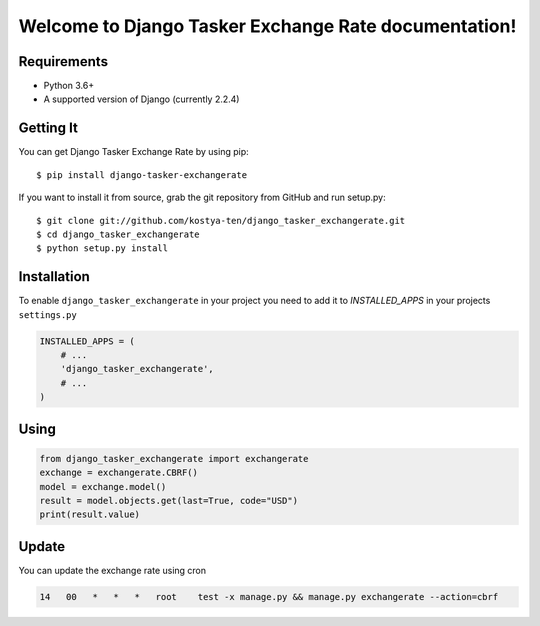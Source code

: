 Welcome to Django Tasker Exchange Rate documentation!
=====================================================

.. image:: https://travis-ci.org/kostya-ten/django_tasker_exchangerate.svg?branch=master
    :target: https://travis-ci.org/kostya-ten/django_tasker_exchangerate

.. image:: https://readthedocs.org/projects/django-tasker-exchange-rate/badge/?version=latest
    :target: https://django-tasker-exchange-rate.readthedocs.io/en/latest/?badge=latest
    :alt: Documentation Status



Requirements
""""""""""""""""""
* Python 3.6+
* A supported version of Django (currently 2.2.4)

Getting It
""""""""""""""""""

You can get Django Tasker Exchange Rate by using pip::

    $ pip install django-tasker-exchangerate

If you want to install it from source, grab the git repository from GitHub and run setup.py::

    $ git clone git://github.com/kostya-ten/django_tasker_exchangerate.git
    $ cd django_tasker_exchangerate
    $ python setup.py install

Installation
""""""""""""""""""
To enable ``django_tasker_exchangerate`` in your project you need to add it to `INSTALLED_APPS` in your projects ``settings.py``

.. code-block:: python

    INSTALLED_APPS = (
        # ...
        'django_tasker_exchangerate',
        # ...
    )

Using
""""""
.. code-block:: python

    from django_tasker_exchangerate import exchangerate
    exchange = exchangerate.CBRF()
    model = exchange.model()
    result = model.objects.get(last=True, code="USD")
    print(result.value)

Update
""""""
You can update the exchange rate using cron

.. code-block:: bash

    14   00   *   *   *   root    test -x manage.py && manage.py exchangerate --action=cbrf